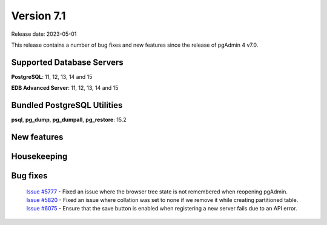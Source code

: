 ***********
Version 7.1
***********

Release date: 2023-05-01

This release contains a number of bug fixes and new features since the release of pgAdmin 4 v7.0.

Supported Database Servers
**************************
**PostgreSQL**: 11, 12, 13, 14 and 15

**EDB Advanced Server**: 11, 12, 13, 14 and 15

Bundled PostgreSQL Utilities
****************************
**psql**, **pg_dump**, **pg_dumpall**, **pg_restore**: 15.2


New features
************


Housekeeping
************


Bug fixes
*********

  | `Issue #5777 <https://github.com/pgadmin-org/pgadmin4/issues/5777>`_ -  Fixed an issue where the browser tree state is not remembered when reopening pgAdmin.
  | `Issue #5820 <https://github.com/pgadmin-org/pgadmin4/issues/5820>`_ -  Fixed an issue where collation was set to none if we remove it while creating partitioned table.
  | `Issue #6075 <https://github.com/pgadmin-org/pgadmin4/issues/6075>`_ -  Ensure that the save button is enabled when registering a new server fails due to an API error.
